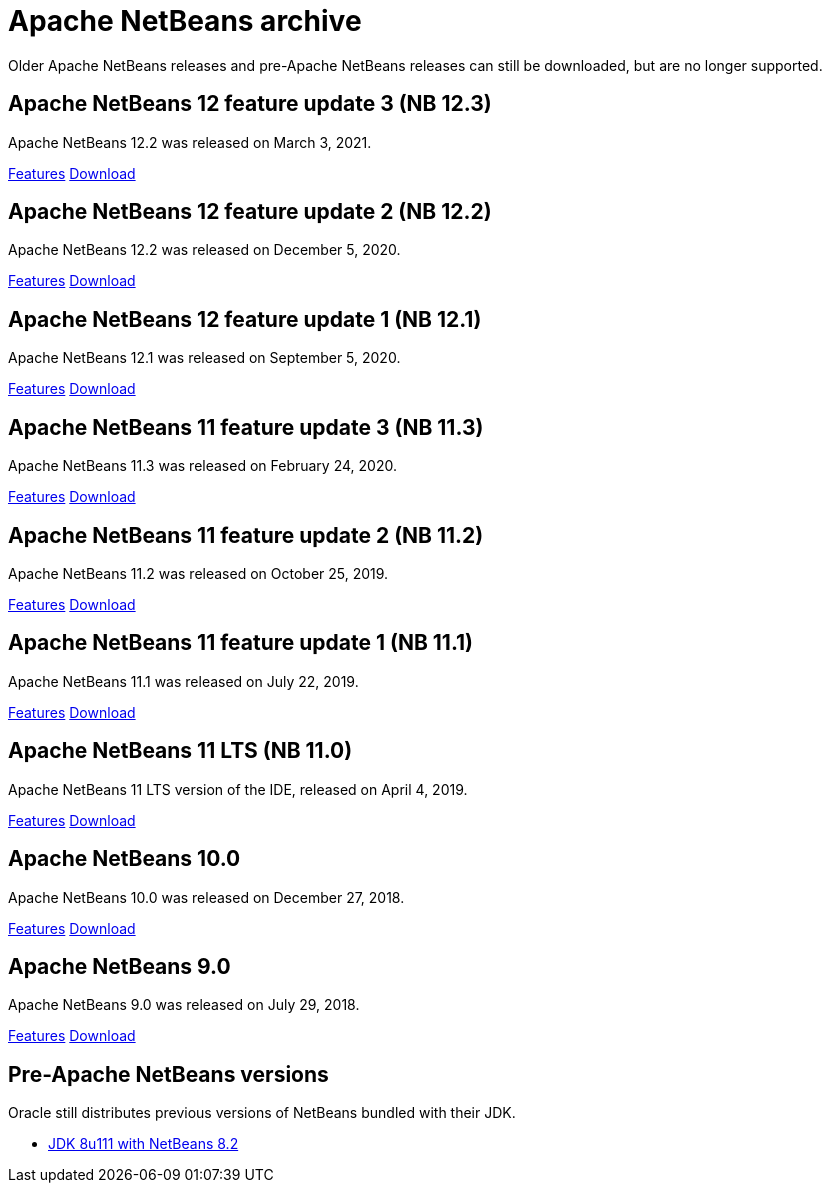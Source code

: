 
////
     Licensed to the Apache Software Foundation (ASF) under one
     or more contributor license agreements.  See the NOTICE file
     distributed with this work for additional information
     regarding copyright ownership.  The ASF licenses this file
     to you under the Apache License, Version 2.0 (the
     "License"); you may not use this file except in compliance
     with the License.  You may obtain a copy of the License at

       http://www.apache.org/licenses/LICENSE-2.0

     Unless required by applicable law or agreed to in writing,
     software distributed under the License is distributed on an
     "AS IS" BASIS, WITHOUT WARRANTIES OR CONDITIONS OF ANY
     KIND, either express or implied.  See the License for the
     specific language governing permissions and limitations
     under the License.
////
= Apache NetBeans archive
:jbake-type: page
:jbake-tags: archive
:jbake-status: published
:keywords: Apache NetBeans archive releases
:icons: font
:description: Apache NetBeans archive releases
:linkattrs:

Older Apache NetBeans releases and pre-Apache NetBeans releases can still be
downloaded, but are no longer supported.

== Apache NetBeans 12 feature update 3 (NB 12.3)

Apache NetBeans 12.2 was released on March 3, 2021.

link:/download/nb123/index.html[Features, role="button"] link:/download/nb123/nb123.html[Download, role="button success"]

== Apache NetBeans 12 feature update 2 (NB 12.2)

Apache NetBeans 12.2 was released on December 5, 2020.

link:/download/nb122/index.html[Features, role="button"] link:/download/nb122/nb122.html[Download, role="button success"]

== Apache NetBeans 12 feature update 1 (NB 12.1)

Apache NetBeans 12.1 was released on September 5, 2020.

link:/download/nb121/index.html[Features, role="button"] link:/download/nb121/nb121.html[Download, role="button success"]

== Apache NetBeans 11 feature update 3 (NB 11.3)

Apache NetBeans 11.3 was released on February 24, 2020.

link:/download/nb113/index.html[Features, role="button"] link:/download/nb113/nb113.html[Download, role="button success"]

== Apache NetBeans 11 feature update 2 (NB 11.2)

Apache NetBeans 11.2 was released on October 25, 2019.

link:/download/nb112/index.html[Features, role="button"] link:/download/nb112/nb112.html[Download, role="button success"]

== Apache NetBeans 11 feature update 1 (NB 11.1)

Apache NetBeans 11.1 was released on July 22, 2019.

link:/download/nb111/index.html[Features, role="button"] link:/download/nb111/nb111.html[Download, role="button success"]

== Apache NetBeans 11 LTS (NB 11.0)

Apache NetBeans 11 LTS version of the IDE, released on April 4, 2019.

link:/download/nb110/index.html[Features, role="button"] link:/download/nb110/nb110.html[Download, role="button success"]

== Apache NetBeans 10.0

Apache NetBeans 10.0 was released on December 27, 2018.

link:/download/nb100/[Features, role="button"] link:/download/nb100/nb100.html[Download, role="button success"]

== Apache NetBeans 9.0

Apache NetBeans 9.0 was released on July 29, 2018.

link:/download/nb90/[Features, role="button"] link:/download/nb90/nb90.html[Download, role="button success"] 

== Pre-Apache NetBeans versions

Oracle still distributes previous versions of NetBeans bundled with their JDK.

-  link:https://www.oracle.com/technetwork/java/javase/downloads/jdk-netbeans-jsp-3413139-esa.html[JDK 8u111 with NetBeans 8.2]

